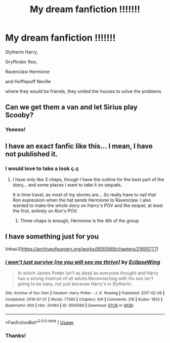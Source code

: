 #+TITLE: My dream fanfiction !!!!!!!

* My dream fanfiction !!!!!!!
:PROPERTIES:
:Author: Sewire
:Score: 16
:DateUnix: 1594944003.0
:DateShort: 2020-Jul-17
:FlairText: Request
:END:
Slytherin Harry,

Gryffindor Ron,

Ravenclaw Hermione

and Hufflepuff Neville

where they would be friends, they united the houses to solve the problems


** Can we get them a van and let Sirius play Scooby?
:PROPERTIES:
:Author: datcatburd
:Score: 15
:DateUnix: 1594955831.0
:DateShort: 2020-Jul-17
:END:

*** Yeeees!
:PROPERTIES:
:Author: Sewire
:Score: 1
:DateUnix: 1594958381.0
:DateShort: 2020-Jul-17
:END:


** I have an exact fanfic like this... I mean, I have not published it.
:PROPERTIES:
:Author: Jon_Riptide
:Score: 7
:DateUnix: 1594944084.0
:DateShort: 2020-Jul-17
:END:

*** I would love to take a look ç.ç
:PROPERTIES:
:Author: Sewire
:Score: 2
:DateUnix: 1594944312.0
:DateShort: 2020-Jul-17
:END:

**** I have only like 3 chaps, though I have the outline for the best part of the story... and some places I want to take it on sequels.

It is time travel, as most of my stories are... So really have to nail that Ron expression when the hat sends Hermione to Ravenclaw. I also wanted to make the whole story on Harry's POV and the sequel, at least the first, entirely on Ron's POV.
:PROPERTIES:
:Author: Jon_Riptide
:Score: 4
:DateUnix: 1594944539.0
:DateShort: 2020-Jul-17
:END:

***** Three chaps is enough, Hermione is the 4th of the group
:PROPERTIES:
:Author: ScottPress
:Score: 1
:DateUnix: 1594990293.0
:DateShort: 2020-Jul-17
:END:


** I have something just for you

linkao3([[https://archiveofourown.org/works/9555569/chapters/21605777]])
:PROPERTIES:
:Author: Llolola
:Score: 3
:DateUnix: 1594955222.0
:DateShort: 2020-Jul-17
:END:

*** [[https://archiveofourown.org/works/9555569][*/i won't just survive (no you will see me thrive)/*]] by [[https://www.archiveofourown.org/users/EclipseWing/pseuds/EclipseWing][/EclipseWing/]]

#+begin_quote
  In which James Potter isn't as dead as everyone thought and Harry has a strong mistrust of all adults.Reconnecting with his son isn't going to be easy, not just because Harry's in Slytherin.
#+end_quote

^{/Site/:} ^{Archive} ^{of} ^{Our} ^{Own} ^{*|*} ^{/Fandom/:} ^{Harry} ^{Potter} ^{-} ^{J.} ^{K.} ^{Rowling} ^{*|*} ^{/Published/:} ^{2017-02-09} ^{*|*} ^{/Completed/:} ^{2018-07-27} ^{*|*} ^{/Words/:} ^{77395} ^{*|*} ^{/Chapters/:} ^{9/9} ^{*|*} ^{/Comments/:} ^{216} ^{*|*} ^{/Kudos/:} ^{1633} ^{*|*} ^{/Bookmarks/:} ^{650} ^{*|*} ^{/Hits/:} ^{20484} ^{*|*} ^{/ID/:} ^{9555569} ^{*|*} ^{/Download/:} ^{[[https://archiveofourown.org/downloads/9555569/i%20wont%20just%20survive%20no.epub?updated_at=1569782649][EPUB]]} ^{or} ^{[[https://archiveofourown.org/downloads/9555569/i%20wont%20just%20survive%20no.mobi?updated_at=1569782649][MOBI]]}

--------------

*FanfictionBot*^{2.0.0-beta} | [[https://github.com/tusing/reddit-ffn-bot/wiki/Usage][Usage]]
:PROPERTIES:
:Author: FanfictionBot
:Score: 1
:DateUnix: 1594955240.0
:DateShort: 2020-Jul-17
:END:


*** Thanks!
:PROPERTIES:
:Author: Sewire
:Score: 1
:DateUnix: 1594958444.0
:DateShort: 2020-Jul-17
:END:

